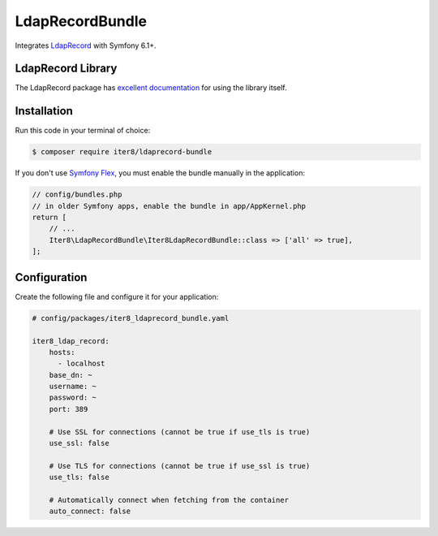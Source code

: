 LdapRecordBundle
================

Integrates `LdapRecord`_ with Symfony 6.1+.

LdapRecord Library
------------------

The LdapRecord package has `excellent documentation`_ for using the library itself.

Installation
------------

Run this code in your terminal of choice:

.. code-block:: terminal

    $ composer require iter8/ldaprecord-bundle

If you don't use `Symfony Flex`_, you must enable the bundle manually in the application:

.. code-block:: php

    // config/bundles.php
    // in older Symfony apps, enable the bundle in app/AppKernel.php
    return [
        // ...
        Iter8\LdapRecordBundle\Iter8LdapRecordBundle::class => ['all' => true],
    ];

Configuration
-------------

Create the following file and configure it for your application:

.. code-block:: yaml

    # config/packages/iter8_ldaprecord_bundle.yaml

    iter8_ldap_record:
        hosts:
          - localhost
        base_dn: ~
        username: ~
        password: ~
        port: 389

        # Use SSL for connections (cannot be true if use_tls is true)
        use_ssl: false

        # Use TLS for connections (cannot be true if use_ssl is true)
        use_tls: false

        # Automatically connect when fetching from the container
        auto_connect: false

.. _LdapRecord: https://github.com/DirectoryTree/LdapRecord
.. _`excellent documentation`: https://ldaprecord.com/docs/core/v3/
.. _`Symfony Flex`: https://symfony.com/doc/current/setup/flex.html
